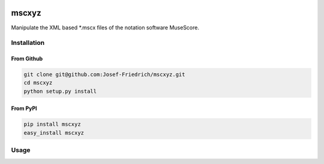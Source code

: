 .. image:: http://img.shields.io/pypi/v/mscxyz.svg
    :target: https://pypi.python.org/pypi/mscxyz

.. image:: https://travis-ci.org/Josef-Friedrich/mscxyz.svg?branch=master
    :target: https://travis-ci.org/Josef-Friedrich/mscxyz

======
mscxyz
======

Manipulate the XML based *.mscx files of the notation software MuseScore.

Installation
============

From Github
------------

.. code:: Shell

    git clone git@github.com:Josef-Friedrich/mscxyz.git
    cd mscxyz
    python setup.py install

From PyPI
----------

.. code:: Shell

    pip install mscxyz
    easy_install mscxyz

Usage
=====
